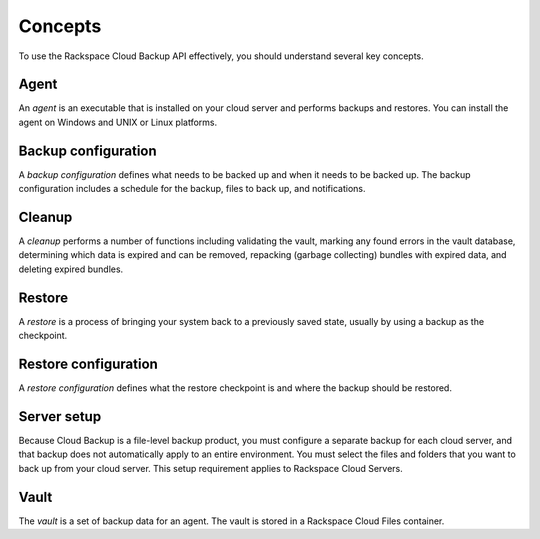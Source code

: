 .. _bu-concepts:

Concepts
--------

To use the Rackspace Cloud Backup API effectively, you should understand
several key concepts.

Agent
~~~~~

An *agent* is an executable that is installed on your cloud server and performs
backups and restores. You can install the agent on Windows and UNIX or Linux
platforms.

Backup configuration
~~~~~~~~~~~~~~~~~~~~

A *backup configuration* defines what needs to be backed up and when it needs
to be backed up. The backup configuration includes a schedule for the backup,
files to back up, and notifications.

Cleanup
~~~~~~~

A *cleanup* performs a number of functions including validating the vault,
marking any found errors in the vault database, determining which data is
expired and can be removed, repacking (garbage collecting) bundles with expired
data, and deleting expired bundles.

Restore
~~~~~~~

A *restore* is a process of bringing your system back to a previously saved
state, usually by using a backup as the checkpoint.

Restore configuration
~~~~~~~~~~~~~~~~~~~~~

A *restore configuration* defines what the restore checkpoint is and where
the backup should be restored.

Server setup
~~~~~~~~~~~~

Because Cloud Backup is a file-level backup product, you must configure a
separate backup for each cloud server, and that backup does not automatically
apply to an entire environment. You must select the files and folders that you
want to back up from your cloud server. This setup requirement applies to
Rackspace Cloud Servers.

Vault
~~~~~

The *vault* is a set of backup data for an agent. The vault is stored in a
Rackspace Cloud Files container.
